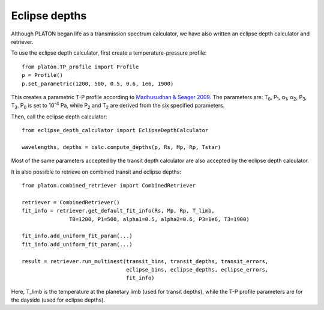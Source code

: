 Eclipse depths
=====================

Although PLATON began life as a transmission spectrum calculator, we have also
written an eclipse depth calculator and retriever.

To use the eclipse depth calculator, first create a temperature-pressure
profile::

  from platon.TP_profile import Profile
  p = Profile()
  p.set_parametric(1200, 500, 0.5, 0.6, 1e6, 1900)

This creates a parametric T-P profile according to `Madhusudhan & Seager 2009 <https://arxiv.org/pdf/0910.1347.pdf>`_.  The parameters are: T\ :sub:`0`\, P\ :sub:`1`\, α\ :sub:`1`\, α\ :sub:`2`\, P\ :sub:`3`\, T\ :sub:`3`\.  P\ :sub:`0` \ is set to 10\ :sup:`-4` \ Pa, while P\ :sub:`2` \ and T\ :sub:`2` \ are derived from the six specified parameters.

Then, call the eclipse depth calculator::

  from eclipse_depth_calculator import EclipseDepthCalculator

  wavelengths, depths = calc.compute_depths(p, Rs, Mp, Rp, Tstar)
  
Most of the same parameters accepted by the transit depth calculator are also
accepted by the eclipse depth calculator.

It is also possible to retrieve on combined transit and eclipse depths::

  from platon.combined_retriever import CombinedRetriever

  retriever = CombinedRetriever()
  fit_info = retriever.get_default_fit_info(Rs, Mp, Rp, T_limb,
                 T0=1200, P1=500, alpha1=0.5, alpha2=0.6, P3=1e6, T3=1900)
		 
  fit_info.add_uniform_fit_param(...)
  fit_info.add_uniform_fit_param(...)

  result = retriever.run_multinest(transit_bins, transit_depths, transit_errors,
                                   eclipse_bins, eclipse_depths, eclipse_errors,
				   fit_info)

Here, T_limb is the temperature at the planetary limb (used for transit depths),
while the T-P profile parameters are for the dayside (used for eclipse depths).

  

